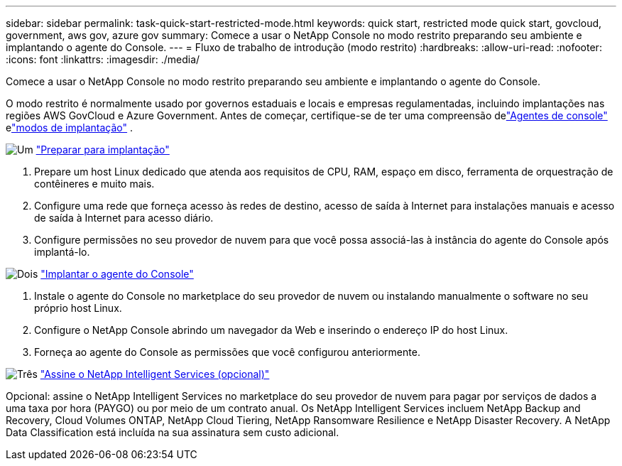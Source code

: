 ---
sidebar: sidebar 
permalink: task-quick-start-restricted-mode.html 
keywords: quick start, restricted mode quick start, govcloud, government, aws gov, azure gov 
summary: Comece a usar o NetApp Console no modo restrito preparando seu ambiente e implantando o agente do Console. 
---
= Fluxo de trabalho de introdução (modo restrito)
:hardbreaks:
:allow-uri-read: 
:nofooter: 
:icons: font
:linkattrs: 
:imagesdir: ./media/


[role="lead"]
Comece a usar o NetApp Console no modo restrito preparando seu ambiente e implantando o agente do Console.

O modo restrito é normalmente usado por governos estaduais e locais e empresas regulamentadas, incluindo implantações nas regiões AWS GovCloud e Azure Government.  Antes de começar, certifique-se de ter uma compreensão delink:concept-agents.html["Agentes de console"] elink:concept-modes.html["modos de implantação"] .

.image:https://raw.githubusercontent.com/NetAppDocs/common/main/media/number-1.png["Um"] link:task-prepare-restricted-mode.html["Preparar para implantação"]
[role="quick-margin-list"]
. Prepare um host Linux dedicado que atenda aos requisitos de CPU, RAM, espaço em disco, ferramenta de orquestração de contêineres e muito mais.
. Configure uma rede que forneça acesso às redes de destino, acesso de saída à Internet para instalações manuais e acesso de saída à Internet para acesso diário.
. Configure permissões no seu provedor de nuvem para que você possa associá-las à instância do agente do Console após implantá-lo.


.image:https://raw.githubusercontent.com/NetAppDocs/common/main/media/number-2.png["Dois"] link:task-install-restricted-mode.html["Implantar o agente do Console"]
[role="quick-margin-list"]
. Instale o agente do Console no marketplace do seu provedor de nuvem ou instalando manualmente o software no seu próprio host Linux.
. Configure o NetApp Console abrindo um navegador da Web e inserindo o endereço IP do host Linux.
. Forneça ao agente do Console as permissões que você configurou anteriormente.


.image:https://raw.githubusercontent.com/NetAppDocs/common/main/media/number-3.png["Três"] link:task-subscribe-restricted-mode.html["Assine o NetApp Intelligent Services (opcional)"]
[role="quick-margin-para"]
Opcional: assine o NetApp Intelligent Services no marketplace do seu provedor de nuvem para pagar por serviços de dados a uma taxa por hora (PAYGO) ou por meio de um contrato anual.  Os NetApp Intelligent Services incluem NetApp Backup and Recovery, Cloud Volumes ONTAP, NetApp Cloud Tiering, NetApp Ransomware Resilience e NetApp Disaster Recovery.  A NetApp Data Classification está incluída na sua assinatura sem custo adicional.
